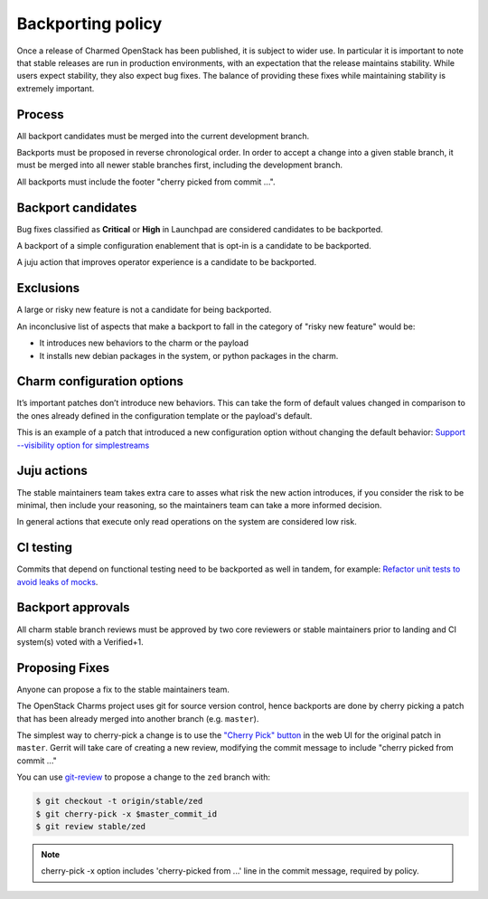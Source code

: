==================
Backporting policy
==================

Once a release of Charmed OpenStack has been published, it is subject to wider
use. In particular it is important to note that stable releases are run in
production environments, with an expectation that the release maintains
stability. While users expect stability, they also expect bug fixes. The balance
of providing these fixes while maintaining stability is extremely important.

Process
-------

All backport candidates must be merged into the current development branch.

Backports must be proposed in reverse chronological order. In order to accept a
change into a given stable branch, it must be merged into all newer stable
branches first, including the development branch.

All backports must include the footer "cherry picked from commit ...".

Backport candidates
-------------------

Bug fixes classified as **Critical** or **High** in Launchpad are considered
candidates to be backported.

A backport of a simple configuration enablement that is opt-in is a candidate to
be backported.

A juju action that improves operator experience is a candidate to be backported.

Exclusions
----------

A large or risky new feature is not a candidate for being backported.

An inconclusive list of aspects that make a backport to fall in the category of
"risky new feature" would be:

* It introduces new behaviors to the charm or the payload
* It installs new debian packages in the system, or python packages in the
  charm.


Charm configuration options
---------------------------

It’s important patches don’t introduce new behaviors. This can take the form of
default values changed in comparison to the ones already defined in the
configuration template or the payload's default.

This is an example of a patch that introduced a new configuration option without
changing the default behavior: `Support --visibility option for simplestreams`_

Juju actions
------------

The stable maintainers team takes extra care to asses what risk the new action
introduces, if you consider the risk to be minimal, then include your reasoning,
so the maintainers team can take a more informed decision.

In general actions that execute only read operations on the system are
considered low risk.

CI testing
----------

Commits that depend on functional testing need to be backported as well in
tandem, for example: `Refactor unit tests to avoid leaks of mocks`_.

Backport approvals
------------------

All charm stable branch reviews must be approved by two core reviewers or stable
maintainers prior to landing and CI system(s) voted with a Verified+1.

Proposing Fixes
---------------

Anyone can propose a fix to the stable maintainers team.

The OpenStack Charms project uses git for source version control, hence
backports are done by cherry picking a patch that has been already merged into
another branch (e.g. ``master``).

The simplest way to cherry-pick a change is to use the `"Cherry Pick" button`_
in the web UI for the original patch in ``master``. Gerrit will take care of
creating a new review, modifying the commit message to include "cherry picked
from commit ..."

You can use `git-review`_ to propose a change to the ``zed`` branch with:

.. code::

   $ git checkout -t origin/stable/zed
   $ git cherry-pick -x $master_commit_id
   $ git review stable/zed

.. note::

   cherry-pick -x option includes 'cherry-picked from ...' line in the commit
   message, required by policy.

.. LINKS
.. _"Cherry Pick" button: https://gerrit-review.googlesource.com/Documentation/user-review-ui.html#cherry-pick
.. _git-review: https://docs.opendev.org/opendev/git-review/latest/
.. _Support --visibility option for simplestreams: https://review.opendev.org/q/I1955f3d2a56654c9a683a2b9d36b33c0f0fd63d4
.. _Refactor unit tests to avoid leaks of mocks: https://review.opendev.org/c/openstack/charm-nova-compute/+/874505
